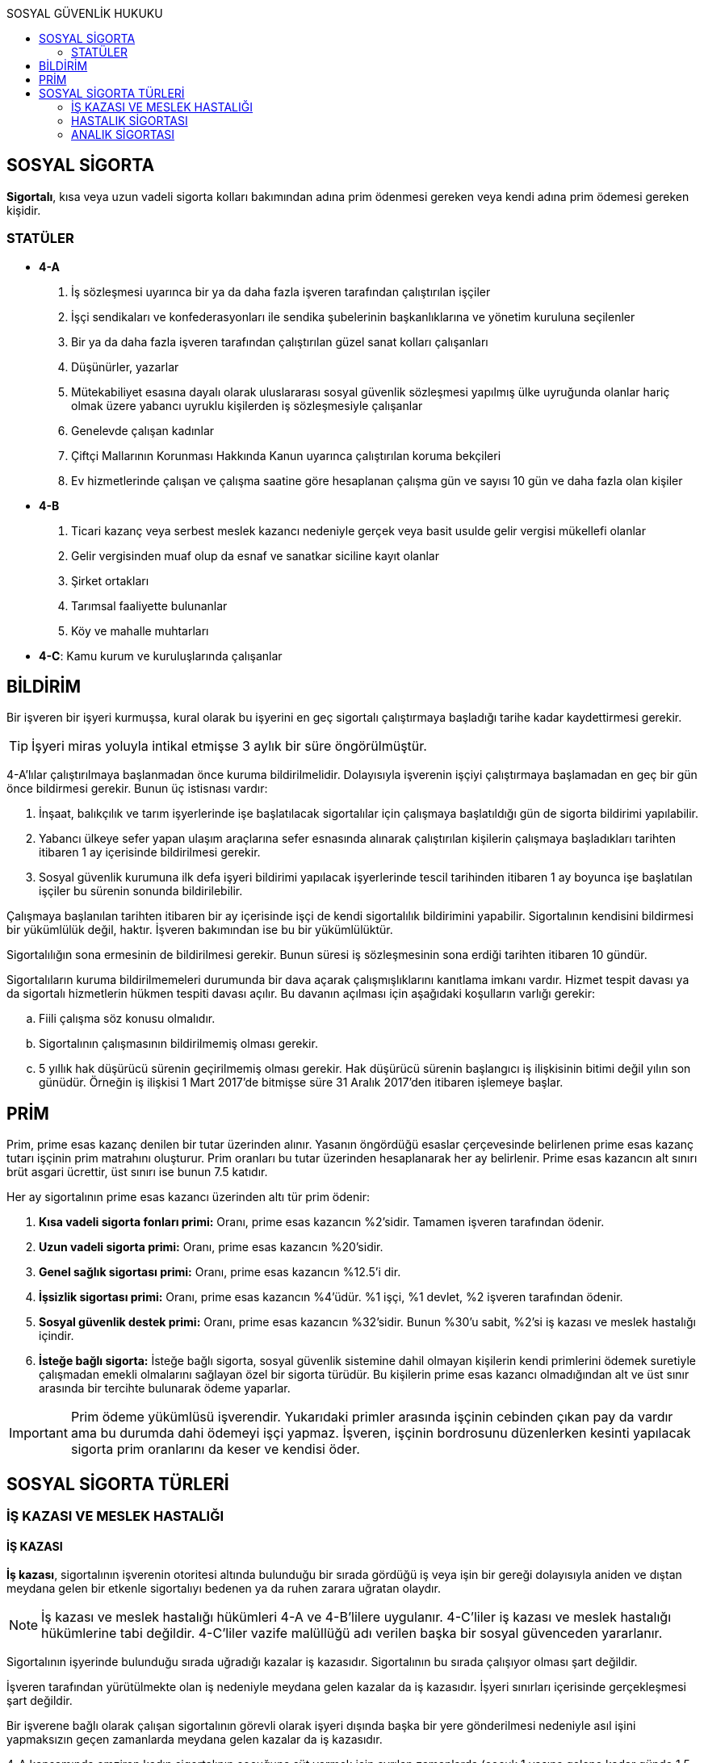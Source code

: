 :toc:
:toc-title: SOSYAL GÜVENLİK HUKUKU
:icons: font

== SOSYAL SİGORTA

*Sigortalı*, kısa veya uzun vadeli sigorta kolları bakımından adına prim
ödenmesi gereken veya kendi adına prim ödemesi gereken kişidir.

=== STATÜLER

* *4-A*

. İş sözleşmesi uyarınca bir ya da daha fazla işveren tarafından çalıştırılan
işçiler
. İşçi sendikaları ve konfederasyonları ile sendika şubelerinin başkanlıklarına
ve yönetim kuruluna seçilenler
. Bir ya da daha fazla işveren tarafından çalıştırılan güzel sanat kolları
çalışanları
. Düşünürler, yazarlar
. Mütekabiliyet esasına dayalı olarak uluslararası sosyal güvenlik sözleşmesi
yapılmış ülke uyruğunda olanlar hariç olmak üzere yabancı uyruklu kişilerden iş
sözleşmesiyle çalışanlar
. Genelevde çalışan kadınlar
. Çiftçi Mallarının Korunması Hakkında Kanun uyarınca çalıştırılan koruma
bekçileri
. Ev hizmetlerinde çalışan ve çalışma saatine göre hesaplanan çalışma gün ve
sayısı 10 gün ve daha fazla olan kişiler

* *4-B*

. Ticari kazanç veya serbest meslek kazancı nedeniyle gerçek veya basit usulde
gelir vergisi mükellefi olanlar
. Gelir vergisinden muaf olup da esnaf ve sanatkar siciline kayıt olanlar
. Şirket ortakları
. Tarımsal faaliyette bulunanlar
. Köy ve mahalle muhtarları

* *4-C*: Kamu kurum ve kuruluşlarında çalışanlar

== BİLDİRİM

Bir işveren bir işyeri kurmuşsa, kural olarak bu işyerini en geç sigortalı
çalıştırmaya başladığı tarihe kadar kaydettirmesi gerekir.

TIP: İşyeri miras yoluyla intikal etmişse 3 aylık bir süre öngörülmüştür.

4-A'lılar çalıştırılmaya başlanmadan önce kuruma bildirilmelidir. Dolayısıyla
işverenin işçiyi çalıştırmaya başlamadan en geç bir gün önce bildirmesi
gerekir. Bunun üç istisnası vardır:

. İnşaat, balıkçılık ve tarım işyerlerinde işe başlatılacak sigortalılar için
çalışmaya başlatıldığı gün de sigorta bildirimi yapılabilir.
. Yabancı ülkeye sefer yapan ulaşım araçlarına sefer esnasında alınarak
çalıştırılan kişilerin çalışmaya başladıkları tarihten itibaren 1 ay içerisinde
bildirilmesi gerekir.
. Sosyal güvenlik kurumuna ilk defa işyeri bildirimi yapılacak işyerlerinde
tescil tarihinden itibaren 1 ay boyunca işe başlatılan işçiler bu sürenin
sonunda bildirilebilir.

Çalışmaya başlanılan tarihten itibaren bir ay içerisinde işçi de kendi
sigortalılık bildirimini yapabilir. Sigortalının kendisini bildirmesi bir
yükümlülük değil, haktır. İşveren bakımından ise bu bir yükümlülüktür.

Sigortalılığın sona ermesinin de bildirilmesi gerekir. Bunun süresi iş
sözleşmesinin sona erdiği tarihten itibaren 10 gündür.

Sigortalıların kuruma bildirilmemeleri durumunda bir dava açarak
çalışmışlıklarını kanıtlama imkanı vardır. Hizmet tespit davası ya da sigortalı
hizmetlerin hükmen tespiti davası açılır. Bu davanın açılması için aşağıdaki
koşulların varlığı gerekir:

.. Fiili çalışma söz konusu olmalıdır.
.. Sigortalının çalışmasının bildirilmemiş olması gerekir.
.. 5 yıllık hak düşürücü sürenin geçirilmemiş olması gerekir. Hak düşürücü
sürenin başlangıcı iş ilişkisinin bitimi değil yılın son günüdür. Örneğin iş
ilişkisi 1 Mart 2017'de bitmişse süre 31 Aralık 2017'den itibaren işlemeye
başlar.

== PRİM

Prim, prime esas kazanç denilen bir tutar üzerinden alınır. Yasanın öngördüğü
esaslar çerçevesinde belirlenen prime esas kazanç tutarı işçinin prim matrahını
oluşturur. Prim oranları bu tutar üzerinden hesaplanarak her ay belirlenir.
Prime esas kazancın alt sınırı brüt asgari ücrettir, üst sınırı ise bunun 7.5
katıdır.

Her ay sigortalının prime esas kazancı üzerinden altı tür prim ödenir:

. *Kısa vadeli sigorta fonları primi:* Oranı, prime esas kazancın %2'sidir.
Tamamen işveren tarafından ödenir.
. *Uzun vadeli sigorta primi:* Oranı, prime esas kazancın %20'sidir.
. *Genel sağlık sigortası primi:* Oranı, prime esas kazancın %12.5'i dir.
. *İşsizlik sigortası primi:* Oranı, prime esas kazancın %4'üdür. %1 işçi,
%1 devlet, %2 işveren tarafından ödenir.
. *Sosyal güvenlik destek primi:* Oranı, prime esas kazancın %32'sidir. Bunun
%30'u sabit, %2'si iş kazası ve meslek hastalığı içindir.
. *İsteğe bağlı sigorta:* İsteğe bağlı sigorta, sosyal güvenlik sistemine dahil
olmayan kişilerin kendi primlerini ödemek suretiyle çalışmadan emekli
olmalarını sağlayan özel bir sigorta türüdür. Bu kişilerin prime esas kazancı
olmadığından alt ve üst sınır arasında bir tercihte bulunarak ödeme yaparlar.

IMPORTANT: Prim ödeme yükümlüsü işverendir. Yukarıdaki primler arasında
işçinin cebinden çıkan pay da vardır ama bu durumda dahi ödemeyi işçi yapmaz.
İşveren, işçinin bordrosunu düzenlerken kesinti yapılacak sigorta prim
oranlarını da keser ve kendisi öder.

== SOSYAL SİGORTA TÜRLERİ

=== İŞ KAZASI VE MESLEK HASTALIĞI

==== İŞ KAZASI

*İş kazası*, sigortalının işverenin otoritesi altında bulunduğu bir sırada
gördüğü iş veya işin bir gereği dolayısıyla aniden ve dıştan meydana gelen bir
etkenle sigortalıyı bedenen ya da ruhen zarara uğratan olaydır.

NOTE: İş kazası ve meslek hastalığı hükümleri 4-A ve 4-B'lilere uygulanır.
4-C'liler iş kazası ve meslek hastalığı hükümlerine tabi değildir. 4-C'liler
vazife malüllüğü adı verilen başka bir sosyal güvenceden yararlanır.

Sigortalının işyerinde bulunduğu sırada uğradığı kazalar iş kazasıdır.
Sigortalının bu sırada çalışıyor olması şart değildir.

İşveren tarafından yürütülmekte olan iş nedeniyle meydana gelen kazalar da iş
kazasıdır. İşyeri sınırları içerisinde gerçekleşmesi şart değildir.

Bir işverene bağlı olarak çalışan sigortalının görevli olarak işyeri dışında
başka bir yere gönderilmesi nedeniyle asıl işini yapmaksızın geçen zamanlarda
meydana gelen kazalar da iş kazasıdır.

4-A kapsamında emziren kadın sigortalının çocuğuna süt vermek için ayrılan
zamanlarda (çocuk 1 yaşına gelene kadar günde 1.5 saat) bir kaza meydana
gelirse bu da iş kazası sayılacaktır.

Sigortalının işveren hesabına bir taşıtla işin yapıldığı yere girişleri ve
çıkışlarında meydana gelen kazalar da iş kazasıdır. Bu durumda sigortalının
aracın içinde olması gerekir.

==== MESLEK HASTALIĞI

Sigortalının çalıştığı veya yaptığı işin niteliğinden dolayı tekrarlanan bir
sebeple veya işin yürürlük şartları ile uğradığı geçici veya sürekli hastalık,
bedensel veya ruhsal engellilik hallerine *meslek hastalığı* denir.

CAUTION: Meslek hastalığının iş kazasından farkı mutlaka yapılan işle ilgili
olma zorunluluğudur.

Hastalığın yönetmelikte yer alması ve belirli sürede meydana gelmesi gerekir.
Ancak, meslek hastalığı listesinde yer almasa bile mesleğin gereklerinden
kaynaklanan bir hastalığın kanıtlanmasıyla da meslek hastalığı hükümlerinin
işletilmesi mümkündür.

Hastalığın kurul sağlık raporu ile saptanması şarttır.

==== BİLDİRİM

İş kazası meydana geldiğinde ya da meslek hastalığının ortaya çıktığı tespit
edildiğinde öncelikli olarak kolluk kuvvetlerine bildirimde bulunulur ve SGK'ya
3 gün içerisinde bildirilir.

==== YAPILACAK YARDIMLAR

* *Sigortalı hayatta kalırsa kendisine*

. _Geçici iş göremezlik ödeneği_
. _Sürekli iş göremezlik ödeneği_

* *Sigortalı ölürse hak sahiplerine*

. _Eş, çocuklar, anne ve babaya ölüm geliri_
. _Kız çocuklarına evlenme ödeneği_
. _Cenaze ödeneği_

==== SGK'NIN RÜCU HAKKI

SGK, sigortalıya veya hak sahiplerine yaptığı yardımları iş kazasının veya
meslek hastalığının meydana gelmesinde kusuru olan kişilere rücu edebilir.

İş kazası ve meslek hastalığı, *işverenin kastı* veya *sigortalıların sağlığını
koruma ve iş güvenliği mevzuatına aykırı bir hareketi* sonucu meydana gelmişse,
Kurumca sigortalıya veya hak sahiplerine kanun gereğince yapılan veya ileride
yapılması gereken ödemeler ile bağlanan gelirin başladığı tarihteki ilk peşin
sermaye değeri toplamı, sigortalı veya hak sahiplerinin işverenden
isteyebilecekleri tutarlarla sınırlı olmak üzere, Kurumca *işverene
ödettirilir.* İşverenin sorumluluğunun tespitinde kaçınılmazlık ilkesi dikkate
alınır.

İş kazasının, kanunda belirtilen sürede işveren tarafından Kuruma
bildirilmemesi halinde, bildirim tarihine kadar geçen süre için sigortalıya
ödenecek geçici iş göremezlik ödeneği, Kurumca işverenden tahsil edilir.

Çalışma mevzuatında sağlık raporu alınması gerektiği belirtilen işlerde, böyle
bir rapora dayanılmaksızın veya eldeki rapora aykırı olarak bünyece elverişli
olmadığı işte çalıştırılan sigortalının, bu işe girmeden önce var olduğu tespit
edilen veya bünyece elverişli olmadığı işte çalıştırılması sonucu meydana gelen
hastalığı nedeniyle, Kurumca sigortalıya ödenen geçici iş göremezlik ödeneği
işverene ödettirilir.

İş kazası, meslek hastalığı ve hastalık, *üçüncü bir kişinin kusuru nedeniyle
meydana gelmişse*, sigortalıya ve hak sahiplerine yapılan veya ileride
yapılması gereken ödemeler ile bağlanan gelirin başladığı tarihteki ilk peşin
sermaye değerinin *yarısı*, zarara sebep olan üçüncü kişilere ve şayet kusuru
varsa bunları çalıştıranlara rücu edilir.

Sigortalı çalıştırmaya başlandığının süresi içnde sigortalı işe giriş
bildirgesi ile Kuruma bildirilmemesi halinde, bildirgenin sonradan verildiği
veya sigortalı çalıştırıldığının Kurumca tespit edildiği tarihten önce meydana
gelen iş kazası ve meslek hastalığı sonucu ilgililerin gelir ve ödenekleri
Kurumca ödenir. Bu durumda, Kurumca yapılan ve ileride yapılması gereken her
türlü masrafların tutarı ile gelir bağlanırsa bu gelirin başladığı tarihteki
ilk peşin sermaye değeri tutarı, işverenin kusuru aranmaksızın işverene
ödettirilir.

=== HASTALIK SİGORTASI

Hastalık sigortası sonucunda yalnızca geçici iş göremezlik ödeneği yardımı
yapılır. Bunun şartları:

. Hastalık meydana gelmelidir. 4-A ve 4-B'lilerin iş kazası ve meslek hastalığı
dışında kalan ve iş göremezliğe neden olan rahatsızları hastalık sayılır.
. Hastalık nedeniyle oluşan geçici iş göremezlik durumunun iki günden fazla
sürmesi gerekir.
+
NOTE: İş kazası ve meslek hastalığı sigortası kapsamında verilen iş göremezlik
ödeneği ilk günden başlar. Kazanın meydana geldiği gün için dahi geçici iş
göremezlik ödeneği ödenir. Hastalıkta ise ödeme üçüncü günden başlar.
. Hastalık sebebiyle ortaya çıkan geçici iş göremezlik tarihinden önceki bir
yıl içerisinde 90 günlük kısa vadeli sigorta primlerinin bildirilmiş olması
gerekir.
. Kuruma başvurmak gerekir.

=== ANALIK SİGORTASI

Analık sigortası kapsamında yapılacak iki yardım vardır:

. Geçici iş göremezlik ödeneği
. Emzirme ödeneği

Analık sigortası kapsamında yardımdan yararlanma hakkına sahip dört kişi
vardır:

. Anne olan sigortalı
. Sigortalı erkeğin sigortalı olmayan eşi
. Kendi çalışmalarından dolayı gelir ya da aylık almakta olan kadın
. Kendi çalışmalarından dolayı gelir ya da aylık almakta olan erkeğin sigortalı
olmayan eşi

Gebeliğin başladığı tarihten itibaren analık başlar ve doğumdan sonraki izin
süresinin sonuna kadar devam eder. Doğumdan sonra izin süresi tekil
gebeliklerde 8 hafta, çoğul gebeliklerde 10 haftadır.

Geçici iş göremezlik ödeneği için aranan şartlar:

. Bu yardım sadece sigortalı kadın için geçerlidir. Zira bu yardımın sebebi
analık sebebiyle kadının çalışma hayatından uzaklaşmasıdır.
. Doğumun gerçekleştiği tarihten itibaren geriye doğru bir yıllık süre
içerisinde 90 günlük kısa vadeli sigorta kolları priminin bildirilmiş olması
gerekir.
. Kuruma başvurmak gerekir.

Emzirme ödeneği için aranan şartlar:

. Doğumun gerçekleştiği tarihten itibaren geriye doğru bir yıllık süre
içerisinde 120 günlük kısa vadeli sigorta kolları priminin bildirilmiş olması
gerekir.
. Kuruma başvurmak gerekir.

NOTE: Sigortalılık niteliğinin yitirildiği tarihten itibaren 300 gün içinde
doğum meydana gelmiş ve doğumdan itibaren geriye doğru 15 aylık zaman dilimi
içerisinde 120 günlük kısa vadeli sigorta primi bildirilmiş ise bu kişiler de
analık hükümlerinden yararlanabilir.
